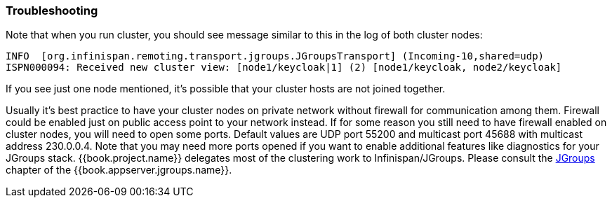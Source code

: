 
=== Troubleshooting

Note that when you run cluster, you should see message similar to this in the log of both cluster nodes:

[source]
----
INFO  [org.infinispan.remoting.transport.jgroups.JGroupsTransport] (Incoming-10,shared=udp)
ISPN000094: Received new cluster view: [node1/keycloak|1] (2) [node1/keycloak, node2/keycloak]
----
If you see just one node mentioned, it's possible that your cluster hosts are not joined together.

Usually it's best practice to have your cluster nodes on private network without firewall for communication among them.
Firewall could be enabled just on public access point to your network instead.
If for some reason you still need to have firewall enabled on cluster nodes, you will need to open some ports.
Default values are UDP port 55200 and multicast port 45688 with multicast address 230.0.0.4.
Note that you may need more ports opened if you want to enable additional features like diagnostics for your JGroups stack.
{{book.project.name}} delegates most of the clustering work to Infinispan/JGroups.
Please consult the link:{{book.appserver.jgroups.link}}[JGroups] chapter of the {{book.appserver.jgroups.name}}.



